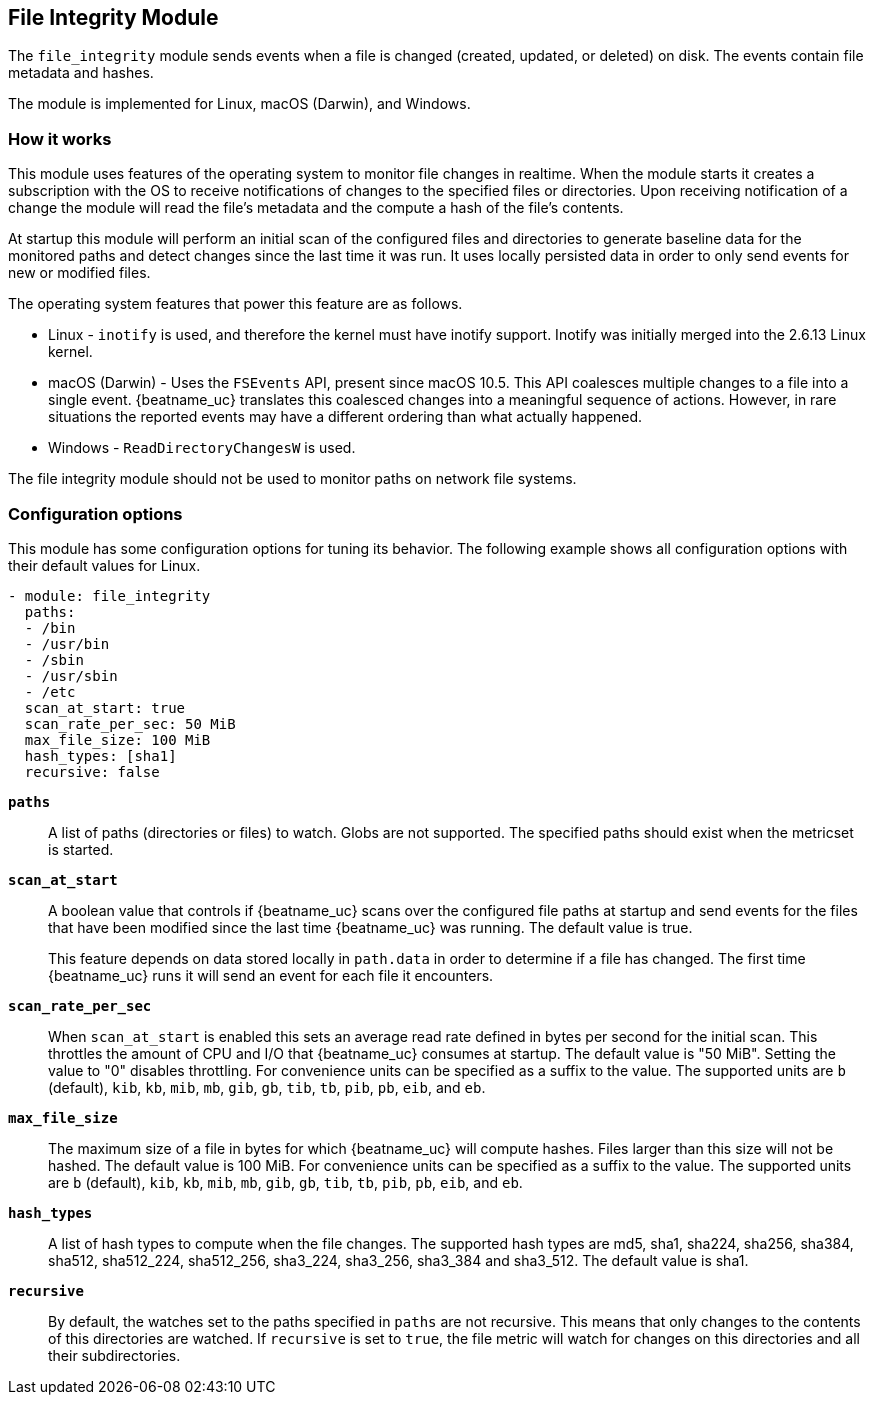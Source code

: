 == File Integrity Module

The `file_integrity` module sends events when a file is changed (created,
updated, or deleted) on disk. The events contain file metadata and hashes.

The module is implemented for Linux, macOS (Darwin), and Windows.

[float]
=== How it works

This module uses features of the operating system to monitor file changes in
realtime. When the module starts it creates a subscription with the OS to
receive notifications of changes to the specified files or directories. Upon
receiving notification of a change the module will read the file's metadata
and the compute a hash of the file's contents.

At startup this module will perform an initial scan of the configured files
and directories to generate baseline data for the monitored paths and detect
changes since the last time it was run. It uses locally persisted data in order
to only send events for new or modified files.

The operating system features that power this feature are as follows.

* Linux - `inotify` is used, and therefore the kernel must have inotify support.
Inotify was initially merged into the 2.6.13 Linux kernel.
* macOS (Darwin) - Uses the `FSEvents` API, present since macOS 10.5. This API
coalesces multiple changes to a file into a single event. {beatname_uc} translates
this coalesced changes into a meaningful sequence of actions. However,
in rare situations the reported events may have a different ordering than what
actually happened.
* Windows - `ReadDirectoryChangesW` is used.

The file integrity module should not be used to monitor paths on network file
systems.

[float]
=== Configuration options

This module has some configuration options for tuning its behavior. The
following example shows all configuration options with their default values for
Linux.

[source,yaml]
----
- module: file_integrity
  paths:
  - /bin
  - /usr/bin
  - /sbin
  - /usr/sbin
  - /etc
  scan_at_start: true
  scan_rate_per_sec: 50 MiB
  max_file_size: 100 MiB
  hash_types: [sha1]
  recursive: false
----

*`paths`*:: A list of paths (directories or files) to watch. Globs are
not supported. The specified paths should exist when the metricset is started.

*`scan_at_start`*:: A boolean value that controls if {beatname_uc} scans
over the configured file paths at startup and send events for the files
that have been modified since the last time {beatname_uc} was running. The
default value is true.
+
This feature depends on data stored locally in `path.data` in order to determine
if a file has changed. The first time {beatname_uc} runs it will send an event
for each file it encounters.

*`scan_rate_per_sec`*:: When `scan_at_start` is enabled this sets an
average read rate defined in bytes per second for the initial scan. This
throttles the amount of CPU and I/O that {beatname_uc} consumes at startup.
The default value is "50 MiB". Setting the value to "0" disables throttling.
For convenience units can be specified as a suffix to the value. The supported
units are `b` (default), `kib`, `kb`, `mib`, `mb`, `gib`, `gb`, `tib`, `tb`,
`pib`, `pb`, `eib`, and `eb`.

*`max_file_size`*:: The maximum size of a file in bytes for which
{beatname_uc} will compute hashes. Files larger than this size will not be
hashed. The default value is 100 MiB. For convenience units can be specified as
a suffix to the value. The supported units are `b` (default), `kib`, `kb`, `mib`,
`mb`, `gib`, `gb`, `tib`, `tb`, `pib`, `pb`, `eib`, and `eb`.

*`hash_types`*:: A list of hash types to compute when the file changes.
The supported hash types are md5, sha1, sha224, sha256, sha384, sha512,
sha512_224, sha512_256, sha3_224, sha3_256, sha3_384 and sha3_512. The default
value is sha1.

*`recursive`*:: By default, the watches set to the paths specified in
`paths` are not recursive. This means that only changes to the contents
of this directories are watched. If `recursive` is set to `true`, the file
metric will watch for changes on this directories and all their subdirectories.
